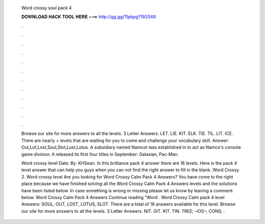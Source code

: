   Word crossy soul pack 4
  
  
  
  𝐃𝐎𝐖𝐍𝐋𝐎𝐀𝐃 𝐇𝐀𝐂𝐊 𝐓𝐎𝐎𝐋 𝐇𝐄𝐑𝐄 ===> http://gg.gg/11pbpg?192049
  
  
  
  .
  
  
  
  .
  
  
  
  .
  
  
  
  .
  
  
  
  .
  
  
  
  .
  
  
  
  .
  
  
  
  .
  
  
  
  .
  
  
  
  .
  
  
  
  .
  
  
  
  .
  
  Browse our site for more answers to all the levels. 3 Letter Answers. LET. LIE. KIT. ELK. TIE. TIL. LIT. ICE. There are nearly + levels that are waiting for you to come and challenge your vocabulary skill. Answer: Out,Lot,Lost,Soul,Slot,Lust,Lotus. A subsidiary named Namcot was established in to act as Namco's console game division. It released its first four titles in September: Galaxian, Pac-Man.
  
  Word crossy level Date: By: KHSean. In this brilliance pack 4 answer there are 18 levels. Here is the pack 4 level answer that can help you guys when you can not find the right answer to fill in the blank. Word Crossy. 2. Word crossy level  Are you looking for Word Crossy Calm Pack 4 Answers? You have come to the right place because we have finished solving all the Word Crossy Calm Pack 4 Answers levels and the solutions have been listed below. In case something is wrong or missing please let us know by leaving a comment below. Word Crossy Calm Pack 4 Answers Continue reading "Word . Word Crossy Calm pack 4 level Answers: SOUL, OUT, LOST, LOTUS, SLOT. There are a total of 16 answers available for this level. Browse our site for more answers to all the levels. 3 Letter Answers. NIT. GIT. KIT. TIN. TREE; –iOS–; CONS; .
